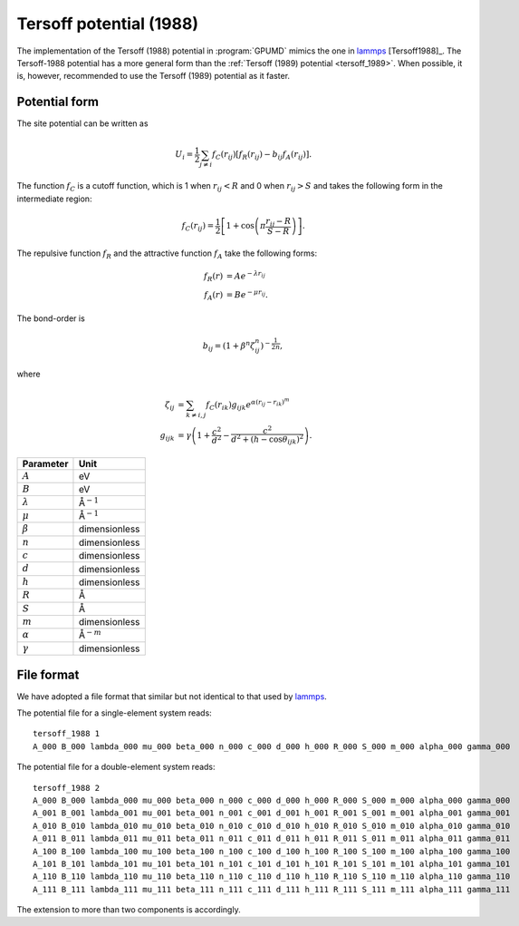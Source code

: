 .. _tersoff_1988:
.. index::
   single: Tersoff potential (1988)

Tersoff potential (1988)
========================

The implementation of the Tersoff (1988) potential in :program:`GPUMD` mimics the one in `lammps <https://lammps.sandia.gov/doc/pair_tersoff.html>`_ [Tersoff1988]_.
The Tersoff-1988 potential has a more general form than the :ref:`Tersoff (1989) potential <tersoff_1989>`.
When possible, it is, however, recommended to use the Tersoff (1989) potential as it faster.

Potential form
--------------

The site potential can be written as

.. math::
   
   U_i =  \frac{1}{2} \sum_{j \neq i} f_C(r_{ij}) \left[ f_R(r_{ij}) - b_{ij} f_A(r_{ij}) \right].

The function :math:`f_{C}` is a cutoff function, which is 1 when :math:`r_{ij}<R` and 0 when :math:`r_{ij}>S` and takes the following form in the intermediate region:

.. math::

   f_{C}(r_{ij}) = \frac{1}{2}
   \left[
   1 + \cos \left( \pi \frac{r_{ij} - R}{S - R} \right)
   \right].

The repulsive function :math:`f_{R}` and the attractive function :math:`f_{A}` take the following forms:

.. math::

   f_{R}(r) &= A e^{-\lambda r_{ij}} \\
   f_{A}(r) &= B e^{-\mu r_{ij}}.

The bond-order is

.. math::

   b_{ij} = \left(1 + \beta^{n} \zeta^{n}_{ij}\right)^{-\frac{1}{2n}},

where

.. math::
   
   \zeta_{ij} &= \sum_{k\neq i, j}f_C(r_{ik}) g_{ijk} e^{\alpha(r_{ij} - r_{ik})^{m}} \\
   g_{ijk} &= \gamma\left( 1 + \frac{c^2}{d^2} - \frac{c^2}{d^2+(h-\cos\theta_{ijk})^2} \right).

.. list-table::
   :header-rows: 1

   * - Parameter
     - Unit
   * - :math:`A`
     - eV
   * - :math:`B`
     - eV
   * - :math:`\lambda`
     - Å\ :math:`^{-1}`
   * - :math:`\mu`
     - Å\ :math:`^{-1}`
   * - :math:`\beta`
     - dimensionless
   * - :math:`n`
     - dimensionless
   * - :math:`c`
     - dimensionless
   * - :math:`d`
     - dimensionless
   * - :math:`h`
     - dimensionless
   * - :math:`R`
     - Å
   * - :math:`S`
     - Å
   * - :math:`m`
     - dimensionless
   * - :math:`\alpha`
     - Å\ :math:`^{-m}`
   * - :math:`\gamma`
     - dimensionless

File format
-----------

We have adopted a file format that similar but not identical to that used by `lammps <https://lammps.sandia.gov/doc/pair_tersoff.html>`_.

The potential file for a single-element system reads::
  
  tersoff_1988 1
  A_000 B_000 lambda_000 mu_000 beta_000 n_000 c_000 d_000 h_000 R_000 S_000 m_000 alpha_000 gamma_000

The potential file for a double-element system reads::
  
  tersoff_1988 2
  A_000 B_000 lambda_000 mu_000 beta_000 n_000 c_000 d_000 h_000 R_000 S_000 m_000 alpha_000 gamma_000
  A_001 B_001 lambda_001 mu_001 beta_001 n_001 c_001 d_001 h_001 R_001 S_001 m_001 alpha_001 gamma_001
  A_010 B_010 lambda_010 mu_010 beta_010 n_010 c_010 d_010 h_010 R_010 S_010 m_010 alpha_010 gamma_010
  A_011 B_011 lambda_011 mu_011 beta_011 n_011 c_011 d_011 h_011 R_011 S_011 m_011 alpha_011 gamma_011
  A_100 B_100 lambda_100 mu_100 beta_100 n_100 c_100 d_100 h_100 R_100 S_100 m_100 alpha_100 gamma_100
  A_101 B_101 lambda_101 mu_101 beta_101 n_101 c_101 d_101 h_101 R_101 S_101 m_101 alpha_101 gamma_101
  A_110 B_110 lambda_110 mu_110 beta_110 n_110 c_110 d_110 h_110 R_110 S_110 m_110 alpha_110 gamma_110
  A_111 B_111 lambda_111 mu_111 beta_111 n_111 c_111 d_111 h_111 R_111 S_111 m_111 alpha_111 gamma_111

The extension to more than two components is accordingly.
